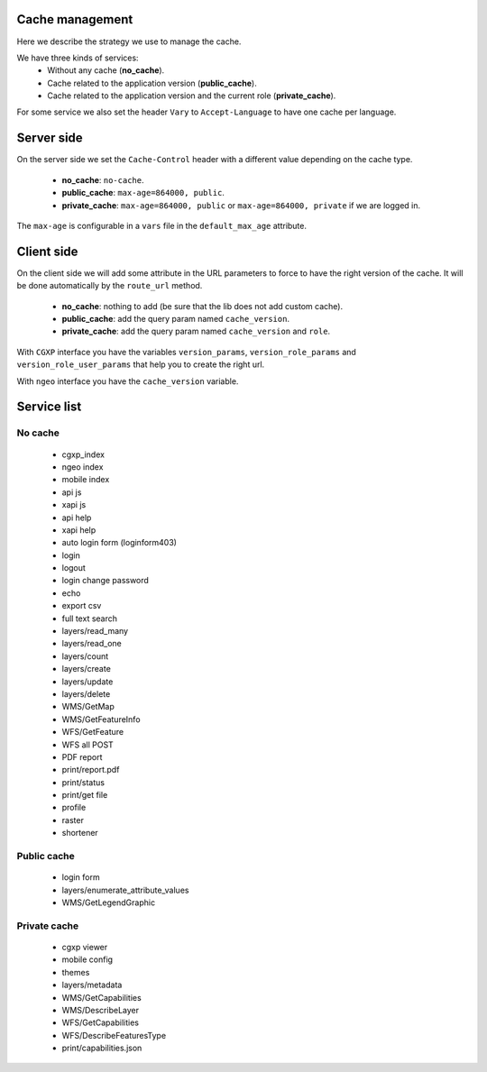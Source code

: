 .. _developer_cache:

Cache management
================

Here we describe the strategy we use to manage the cache.

We have three kinds of services:
 * Without any cache (**no_cache**).
 * Cache related to the application version (**public_cache**).
 * Cache related to the application version and the current role (**private_cache**).

For some service we also set the header ``Vary`` to ``Accept-Language``
to have one cache per language.

Server side
===========

On the server side we set the ``Cache-Control`` header with a different value
depending on the cache type.

 * **no_cache**: ``no-cache``.
 * **public_cache**: ``max-age=864000, public``.
 * **private_cache**: ``max-age=864000, public`` or ``max-age=864000, private`` if we are logged in.

The ``max-age`` is configurable in a ``vars`` file in the ``default_max_age`` attribute.

Client side
===========

On the client side we will add some attribute in the URL parameters to
force to have the right version of the cache.
It will be done automatically by the ``route_url`` method.

 * **no_cache**: nothing to add (be sure that the lib does not add custom cache).
 * **public_cache**: add the query param named ``cache_version``.
 * **private_cache**: add the query param named ``cache_version`` and ``role``.

With ``CGXP`` interface you have the variables ``version_params``, ``version_role_params``
and ``version_role_user_params`` that help you to create the right url.

With ``ngeo`` interface you have the ``cache_version`` variable.

Service list
============

No cache
--------

 * cgxp_index
 * ngeo index
 * mobile index
 * api js
 * xapi js
 * api help
 * xapi help
 * auto login form (loginform403)
 * login
 * logout
 * login change password
 * echo
 * export csv
 * full text search
 * layers/read_many
 * layers/read_one
 * layers/count
 * layers/create
 * layers/update
 * layers/delete
 * WMS/GetMap
 * WMS/GetFeatureInfo
 * WFS/GetFeature
 * WFS all POST
 * PDF report
 * print/report.pdf
 * print/status
 * print/get file
 * profile
 * raster
 * shortener

Public cache
------------

 * login form
 * layers/enumerate_attribute_values
 * WMS/GetLegendGraphic

Private cache
-------------

 * cgxp viewer
 * mobile config
 * themes
 * layers/metadata
 * WMS/GetCapabilities
 * WMS/DescribeLayer
 * WFS/GetCapabilities
 * WFS/DescribeFeaturesType
 * print/capabilities.json
